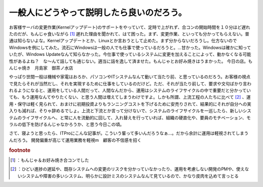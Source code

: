 ﻿一般人にどうやって説明したら良いのだろう。
##########################################


お客様サーバの変更作業(Kernelアップデート)のサポートをやっていて、定時で上がれず、合コンの開始時間を１０分ほど遅れたのだが、もんじゃ食いながら [#]_ 遅れた理由を聞かれて、はて困った。まず、変更作業、といっても分かってもらえない。普通は知らないよな。Kernelアップデートとか、Linuxとか言おうとして止めた。まず分からないだろうし。仕方ないのでWindowsを例にしてみた。流石にWindowsは一般の人でも仕事で使っているだろうと。…甘かった。Windowsは確かに知っていたが、Windows Updateなんて知らなかった。今仕事で使っているシステムに変更を加えることによって、動かなくなる可能性があるよね？　な～んて話しても通じない。適当に話を逸して済ませた。もんじゃとお好み焼きはうまかった。
今日の店。もんじゃ焼き　月島家　御茶ノ水店

やっぱり世間一般は機械や家電はおろか、パソコンやITシステムなんて動いて当たり前、と思っているのだろう。お客様の視点で見たらそれが当然だし、それを実現するために仕事をしているのだけど。ただ、それが当たり前して、要求や文句ばかり言われるようになると、運用をしている人間だって、人間なんだから、運用はシステムのライフサイクルの中で重要だと分かっていても、もう運用なんてやりたくない、と思う人間は増えてしまうわけですよ。しかも所謂、上流工程の人たちに比べて [#]_ 、運用・保守は軽く見られて、おまけに初期投資よりもランニングコストを下げるために安売りされて、結果的にそれが自分への実入りも減れば、そりゃ辞めるでしょ。上流と下流とか言って分けないで、システムのライフサイクルを一巡したら、新しいシステムのライフサイクルへ、と常に人を流動的に回して、入れ替えを行っていれば、組織の硬直化や、要員のモチベーション、モラルの低下を防げるんじゃなかろうか、と思う今日この頃。

さて、寝ようと思ったら、ITProにこんな記事が。こういう輩って多いんだろうなぁ…。だから余計に運用は軽視されてしまうんだろう。
開発偏重が高じて運用業務を軽視m　顧客の不信感を招く


.. rubric:: footnote

.. [#] ：もんじゃ＆お好み焼き合コンでした
.. [#] ：ひどい進捗の遅延や、既存システムへの変更のリスクを分かっていなかったり、運用を考慮しない開発のPMや、使えないシステムや障害の多いシステム、明らかに設計ミスのシステムなんて見ているので、かなり皮肉を込めて言っとる



.. author:: mkouhei
.. categories:: 生活, 駄文, 
.. tags::
.. comments::


